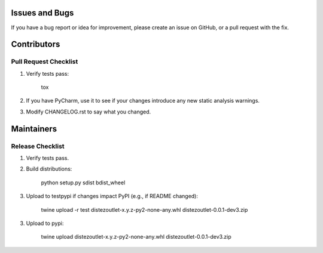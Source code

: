 Issues and Bugs
===============
If you have a bug report or idea for improvement, please create an issue on GitHub, or a pull request with the fix.

Contributors
============

Pull Request Checklist
----------------------

1. Verify tests pass:

        tox

2. If you have PyCharm, use it to see if your changes introduce any new static analysis warnings.

3. Modify CHANGELOG.rst to say what you changed.

Maintainers
===========

Release Checklist
-----------------

1. Verify tests pass.

2. Build distributions:

        python setup.py sdist bdist_wheel

3. Upload to testpypi if changes impact PyPI (e.g., if README changed):

        twine upload -r test  dist\ezoutlet-x.y.z-py2-none-any.whl dist\ezoutlet-0.0.1-dev3.zip

3. Upload to pypi:

        twine upload dist\ezoutlet-x.y.z-py2-none-any.whl dist\ezoutlet-0.0.1-dev3.zip
